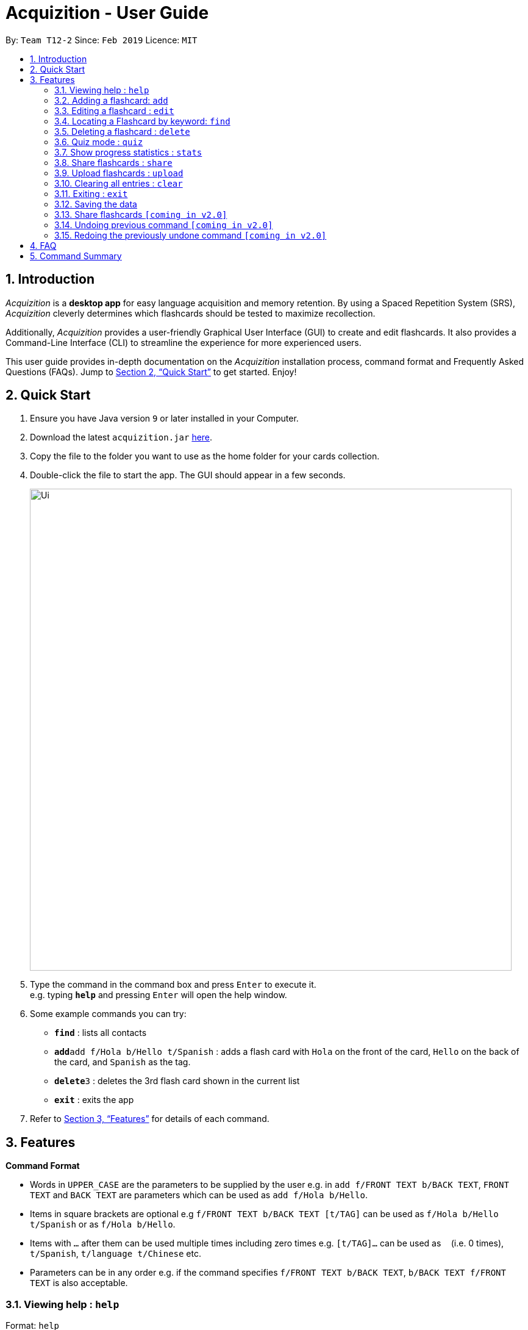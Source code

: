 = Acquizition - User Guide
:site-section: UserGuide
:toc:
:toc-title:
:toc-placement: preamble
:sectnums:
:imagesDir: images
:stylesDir: stylesheets
:xrefstyle: full
:experimental:
ifdef::env-github[]
:tip-caption: :bulb:
:note-caption: :information_source:
endif::[]
:repoURL: https://github.com/cs2103-ay1819s2-t12-2/main

By: `Team T12-2`      Since: `Feb 2019`      Licence: `MIT`

== Introduction

_Acquizition_ is a *desktop app* for easy language acquisition
and memory retention. By using a Spaced Repetition System (SRS),
_Acquizition_ cleverly determines which flashcards should be
tested to maximize recollection.

Additionally, _Acquizition_ provides a user-friendly Graphical
User Interface (GUI) to create and edit flashcards. It also
provides a Command-Line Interface (CLI) to streamline the
experience for more experienced users.

This user guide provides in-depth documentation on the _Acquizition_
installation process, command format and Frequently
Asked Questions (FAQs). Jump to <<Quick Start>>
to get started. Enjoy!

== Quick Start

.  Ensure you have Java version `9` or later installed in your Computer.
.  Download the latest `acquizition.jar` link:{repoURL}/releases[here].
.  Copy the file to the folder you want to use as the home folder for your
cards collection.
.  Double-click the file to start the app. The GUI should appear in a few seconds.
+
image::Ui.png[width="790"]
+
.  Type the command in the command box and press kbd:[Enter] to execute it. +
e.g. typing *`help`* and pressing kbd:[Enter] will open the help window.
.  Some example commands you can try:

* *`find`* : lists all contacts
* **`add`**`add f/Hola b/Hello t/Spanish` : adds a flash card with `Hola` on
the front of the card, `Hello` on the back of the card, and `Spanish` as the
tag.
* **`delete`**`3` : deletes the 3rd flash card shown in the current list
* *`exit`* : exits the app

.  Refer to <<Features>> for details of each command.

[[Features]]
== Features

====
*Command Format*

* Words in `UPPER_CASE` are the parameters to be supplied by the user e.g. in
 `add f/FRONT TEXT b/BACK TEXT`, `FRONT TEXT` and `BACK TEXT` are parameters which can be used as
 `add f/Hola b/Hello`.
* Items in square brackets are optional e.g `f/FRONT TEXT b/BACK TEXT [t/TAG]` can be used
 as `f/Hola b/Hello t/Spanish` or as `f/Hola b/Hello`.
* Items with `…`​ after them can be used multiple times including zero times
e.g. `[t/TAG]...` can be used as `{nbsp}` (i.e. 0 times), `t/Spanish`,
`t/language t/Chinese` etc.
* Parameters can be in any order e.g. if the command specifies `f/FRONT TEXT
b/BACK TEXT`, `b/BACK TEXT f/FRONT TEXT` is also acceptable.
====

=== Viewing help : `help`

Format: `help`

=== Adding a flashcard: `add`

Adds a new Flashcard to a collection

Format: `​add f/[FRONT TEXT] b/[BACK TEXT] [d/DIAGRAM] [t/COLLECTION TAG]​...​`

****
* A Flashcard can have any number of collection tags (including 0). A
collection tag specifies which collection a specific card belongs to. For
example “Spanish” tag to specify that the flashcard belongs to a collection of Spanish flashcards. If no tag is specified the flash card belongs to the entire collection of flashcards created (including those with tags)._
* A Flashcard can have a single diagram on its back specified by a given
path (optional)
****

Examples:

* `add f/Hola b/Hello t/Spanish`
* `add f/First Law of Thermodynamics b/Energy can neither be
created nor destroyed d/”Documents/formula.png” t/Physics t/A-levels`

=== Editing a flashcard : `edit`

Edits an existing Flashcard +

Format: ​`edit INDEX [f/FRONT TEXT] [b/BACK TEXT] [d/DIAGRAM] [t/COLLECTION
TAG]...​`

****
* Edits the flashcard at the specified INDEX. The index refers to the index
number shown in the list of all flashcards command. The index must be a positive
 integer 1, 2, 3, ...​ (not 0 based)
* When editing the a Collection Tag, the existing tags of the flashcard will
 be removed i.e. if you want to add a new collection tag you must restate all
  previous collection tags and add the new one
* If none of the options fields are provided the program simply displays the
 current information of the flashcard (front text, back text, diagram path
 and tags)
* You can remove all collection tags associated with a flashcard by typing
​t/​ without specifying any tags after it * Similarly you can remove a
diagram associated with a flashcard by typing ​d/
* After an edit of one or more fields, the program will display the updated
 information of the flashcard (front text, back text, diagram path and tags).
****

Examples:

* `edit 2` +
This will display the current information of the flashcard at index 2
* `edit 1 f/Halo t/BahasaIndonesia` +
Flashcard at index 1 will be edited and the updated information will be displayed

=== Locating a Flashcard by keyword: `find`

Finds and lists flashcards whose front text, back text or collection tags contain any of the given keywords. +

Format: ​`find [f/KEYWORD]... [b/KEYWORD]... [t/KEYWORD]...`

****
* Finds the flashcard(s) that contain the given keyword(s) based on the specified prefix. For example,
 'f/hello hi' will find all flashcards whose front text contains 'hello' or 'hi'
* Multiple keywords can be specified for the front text and back text under a single 'f/' and 'b/' prefix.
 They may also be specified separately behind multiple 'f/' and 'b/' prefixes.
* Multiple keywords can be specified for the collection tags but must appear separately behind each 't/' prefix.
 For example, 't/spanish italian' is not permitted but 't/spanish t/italian' is permitted.
****

Examples:

* `find f/你好 t/language` +
This will display flashcards that contain the given keyword in front text OR with the language tag
* `find t/spanish t/portuguese` +
This will display all flashcards with the spanish tag OR with the portuguese tag

=== Deleting a flashcard : `delete`

Deletes an existing Flashcard. +

Format: `delete INDEX`

****
* Deletes the flashcard at the specified INDEX.
* The index refers to the index number shown in the list all flashcards command.
* The index *must be a positive integer* 1, 2, 3, ...
****

Examples:

* `find` +
`delete 2` +
Deletes the 2nd flashcard in the list.
* `find f/Quiz` +
`delete 1` +
Deletes the 1st flashcard in the results of the `find` command.

=== Quiz mode : `quiz`

Enter quiz mode. +
A card will be shown to the user one by one randomly with distribution based on accuracy of each flashcard. +
The user then can self-verify whether he/she correctly guess the other side of the flashcard.

Format: `quiz`

****
* Enters quiz mode with the cards on the flashcard list panel.
* This will start a quiz session. The flashcard list panel on the left will change to a quiz panel.
* The quiz panel contains the number of cards remaining on the quiz, as well as the number of good and bad feedback from the user.
****

=== Show progress statistics : `stats`
Show statistics for the cards with the given tag, or all cards if tag is not specified, including
accuracy, number of tries, etc.

Format: `stats [t/TAG]`

****
* Shows the statistics of the cards with the given tag. If no tags are given, statistics of all cards will be shown.
****

Examples:

* `stats t/physics`

=== Share flashcards : `share`
Creates a text file containing a set of flashcards to be shared.

Format: `share [f/KEYWORD]... [b/KEYWORD]... [t/KEYWORD]...`

****
* The flashcards to be shared are based on a set of user defined keywords and follow the format of the Find command
* The text file created by the share command will be saved locally in the main application directory to be distributed manually from one computer to another
* Once another user has a copy of the text file, the user can import the flashcards using the upload command
****

Examples:

* `share f/你好 t/language` +
This will create a text file of flashcards that contain the given keyword in front text OR that have the language tag
* `share t/spanish t/portuguese` +
This will create a text file containing flashcards with the spanish tag OR with the portuguese tag

=== Upload flashcards : `upload`
Uploads a set of flashcards from a text file

Format: `upload PATH`

****
* Adds a set of flashcards from a text file specified by PATH to the existing collection of flashcards
* The format of the file for upload should correspond to the file created by the share command
****

Examples:

* `upload C:\Users\Alice\Downloads\spanishCards.txt`

=== Clearing all entries : `clear`

Clears all flashcards. +
Format: `clear`

=== Exiting : `exit`
If you are in quiz mode, this will exit the quiz mode and displays the main window.
Otherwise, it will exit the program.

Exits quiz mode or program. +
Format: `exit`

Examples:

* `quiz` +
`exit` +
This will exit the quiz mode.

* `quiz` +
`exit` +
`exit` +
This will exit the quiz mode, then exit the program.

=== Saving the data

_Acquizition_ data are saved in the hard disk automatically after any command
that changes the data. +
There is no need to save manually.

=== Share flashcards `[coming in v2.0]`
Share a collection of flashcards specified by tags through email


// tag::undoredo[]
=== Undoing previous command `[coming in v2.0]`

Restores the flash card collection to the state before the previous _undoable_
command was executed. +


=== Redoing the previously undone command `[coming in v2.0]`

Reverses the most recent `undo` command.
// end::undoredo[]

== FAQ

*Q*: How do I transfer my data to another Computer? +
*A*: Install the app in the other computer and overwrite the empty data file
it creates with the file that contains the data of your previous Aqquizition
folder.

*Q*: How do I list all of my flash cards? +
*A*: Use command `find` to list all flash cards.

== Command Summary

* *Add* `​add [f/FRONT TEXT] [b/BACK TEXT] [d/DIAGRAM] [t/COLLECTION TAG]​..
.​` +
e.g. `add f/Hola b/Hello t/Spanish`
* *Clear* : `clear`
* *Delete* : `delete INDEX` +
e.g. `delete 3`
* *Edit* : `edit INDEX [f/FRONT TEXT] [b/BACK TEXT] [d/DIAGRAM] [t/COLLECTION
 TAG]...​`` +
e.g. `edit 1 f/Halo t/BahasaIndonesia`
* *Find* : `find KEYWORD [MORE_KEYWORDS]` +
e.g. `find James Jake`
* *List* : `list`
* *Help* : `help`
* *History* : `history`
